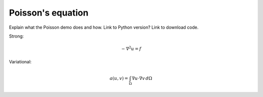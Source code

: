 ..  Documentation for the Poisson demo from DOLFIN.

******************
Poisson's equation
******************

Explain what the Poisson demo does and how. Link to Python version?
Link to download code.

Strong:

.. math::
   - \nabla^{2} u = f

Variational:

.. math::
   a(u, v) = \int_{\Omega} \nabla u \cdot \nabla v \, d\Omega


